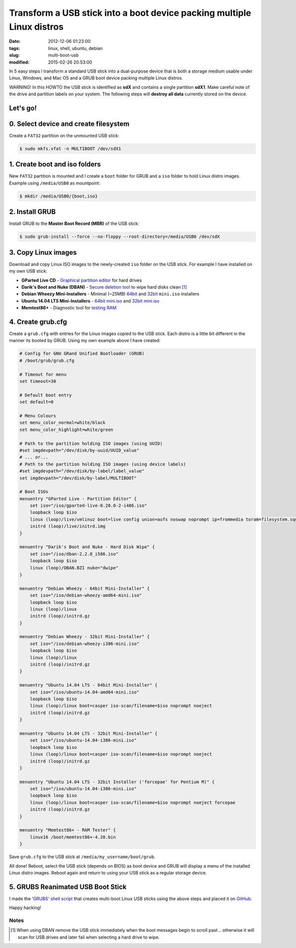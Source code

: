 =======================================================================
Transform a USB stick into a boot device packing multiple Linux distros
=======================================================================

:date: 2012-12-06 01:23:00
:tags: linux, shell, ubuntu, debian
:slug: multi-boot-usb
:modified: 2015-02-26 20:53:00

In 5 easy steps I transform a standard USB stick into a dual-purpose device that is both a storage medium usable under Linux, Windows, and Mac OS and a GRUB boot device packing multiple Linux distros.

.. role:: warning

:warning:`WARNING!` In this HOWTO the USB stick is identified as **sdX** and contains a single partition **sdX1**. Make careful note of the drive and partition labels on your system. The following steps will **destroy all data** currently stored on the device.

Let's go!
=========

0. Select device and create filesystem
======================================

Create a ``FAT32`` partition on the unmounted USB stick:

.. code-block:: bash

    $ sudo mkfs.vfat -n MULTIBOOT /dev/sdX1

1. Create boot and iso folders
==============================

New ``FAT32`` partition is mounted and I create a ``boot`` folder for GRUB and a ``iso`` folder to hold Linux distro images. Example using ``/media/USB0`` as mountpoint:

.. code-block:: bash

    $ mkdir /media/USB0/{boot,iso}

2. Install GRUB
===============

Install GRUB to the **Master Boot Record (MBR)** of the USB stick:

.. code-block:: bash

    $ sudo grub-install --force --no-floppy --root-directory=/media/USB0 /dev/sdX

3. Copy Linux images
====================

Download and copy Linux ISO images to the newly-created ``iso`` folder on the USB stick. For example I have installed on my own USB stick:

* **GParted Live CD** - `Graphical partition editor <http://gparted.sourceforge.net/livecd.php>`_ for hard drives
* **Darik's Boot and Nuke (DBAN)** - `Secure deletion tool <http://www.dban.org/>`_ to wipe hard disks clean [1]_
* **Debian Wheezy Mini-Installers** - Minimal (~25MB) `64bit <http://ftp.us.debian.org/debian/dists/stable/main/installer-amd64/current/images/netboot/>`_ and `32bit <http://ftp.us.debian.org/debian/dists/stable/main/installer-i386/current/images/netboot/>`_ ``mini.iso`` installers
* **Ubuntu 14.04 LTS Mini-Installers** - `64bit mini.iso <http://archive.ubuntu.com/ubuntu/dists/trusty/main/installer-amd64/current/images/netboot/>`_ and `32bit mini.iso <http://archive.ubuntu.com/ubuntu/dists/trusty/main/installer-i386/current/images/netboot/>`_
* **Memtest86+** - Diagnostic tool for `testing RAM <http://www.memtest.org/>`_

4. Create grub.cfg
==================

Create a ``grub.cfg`` with entries for the Linux images copied to the USB stick. Each distro is a little bit different in the manner its booted by GRUB. Using my own example above I have created:

.. code-block:: bash

    # Config for GNU GRand Unified Bootloader (GRUB)
    # /boot/grub/grub.cfg

    # Timeout for menu
    set timeout=30

    # Default boot entry
    set default=0

    # Menu Colours
    set menu_color_normal=white/black
    set menu_color_highlight=white/green

    # Path to the partition holding ISO images (using UUID)
    #set imgdevpath="/dev/disk/by-uuid/UUID_value"
    # ... or...
    # Path to the partition holding ISO images (using device labels)
    #set imgdevpath="/dev/disk/by-label/label_value"
    set imgdevpath="/dev/disk/by-label/MULTIBOOT"

    # Boot ISOs
    menuentry "GParted Live - Partition Editor" {
        set iso="/iso/gparted-live-0.20.0-2-i486.iso"
        loopback loop $iso
        linux (loop)/live/vmlinuz boot=live config union=aufs noswap noprompt ip=frommedia toram=filesystem.squashfs findiso=$iso
        initrd (loop)/live/initrd.img
    }

    menuentry "Darik's Boot and Nuke - Hard Disk Wipe" {
        set iso="/iso/dban-2.2.8_i586.iso"
        loopback loop $iso
        linux (loop)/DBAN.BZI nuke="dwipe"
    }

    menuentry "Debian Wheezy - 64bit Mini-Installer" {
        set iso="/iso/debian-wheezy-amd64-mini.iso"
        loopback loop $iso
        linux (loop)/linux
        initrd (loop)/initrd.gz
    }

    menuentry "Debian Wheezy - 32bit Mini-Installer" {
        set iso="/iso/debian-wheezy-i386-mini.iso"
        loopback loop $iso
        linux (loop)/linux
        initrd (loop)/initrd.gz
    }

    menuentry "Ubuntu 14.04 LTS - 64bit Mini-Installer" {
        set iso="/iso/ubuntu-14.04-amd64-mini.iso"
        loopback loop $iso
        linux (loop)/linux boot=casper iso-scan/filename=$iso noprompt noeject
        initrd (loop)/initrd.gz
    }

    menuentry "Ubuntu 14.04 LTS - 32bit Mini-Installer" {
        set iso="/iso/ubuntu-14.04-i386-mini.iso"
        loopback loop $iso
        linux (loop)/linux boot=casper iso-scan/filename=$iso noprompt noeject
        initrd (loop)/initrd.gz
    }

    menuentry "Ubuntu 14.04 LTS - 32bit Installer ('forcepae' for Pentium M)" {
        set iso="/iso/ubuntu-14.04-i386-mini.iso"
        loopback loop $iso
        linux (loop)/linux boot=casper iso-scan/filename=$iso noprompt noeject forcepae
        initrd (loop)/initrd.gz
    }

    menuentry "Memtest86+ - RAM Tester" {
        linux16 /boot/memtest86+-4.20.bin
    }

Save ``grub.cfg`` to the USB stick at ``/media/my_username/boot/grub``.

All done! Reboot, select the USB stick (depends on BIOS) as boot device and GRUB will display a menu of the installed Linux distro images. Reboot again and return to using your USB stick as a regular storage device.

5. GRUBS Reanimated USB Boot Stick
==================================

I made the `'GRUBS' shell script <https://github.com/vonbrownie/grubs>`_ that creates multi-boot Linux USB sticks using the above steps and placed it on `GitHub <https://github.com/vonbrownie/grubs>`_.

Happy hacking!

Notes
-----

.. [1] When using DBAN remove the USB stick immediately when the boot messages begin to scroll past... otherwise it will scan for USB drives and later fail when selecting a hard drive to wipe.
